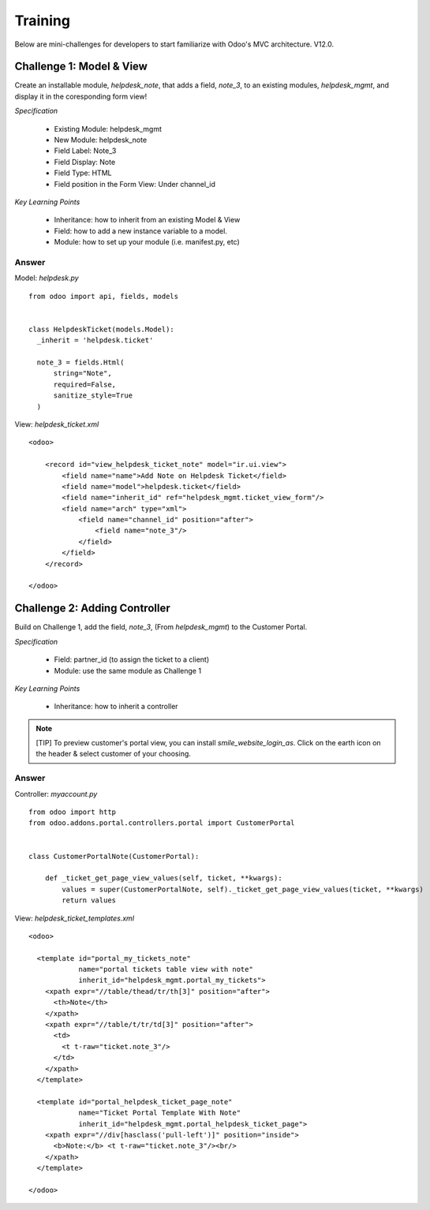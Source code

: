 Training
========

Below are mini-challenges for developers to start familiarize with Odoo's MVC architecture. V12.0.

Challenge 1: Model & View
#########################

Create an installable module, *helpdesk_note*, that adds a field, *note_3*, to an existing modules, *helpdesk_mgmt*, and display it in the coresponding form view!

*Specification*

  * Existing Module: helpdesk_mgmt
  * New Module: helpdesk_note
  * Field Label: Note_3
  * Field Display: Note
  * Field Type: HTML
  * Field position in the Form View: Under channel_id


*Key Learning Points*

  * Inheritance: how to inherit from an existing Model & View
  * Field: how to add a new instance variable to a model.
  * Module: how to set up your module (i.e. manifest.py, etc)



Answer
------




Model: *helpdesk.py* ::

  from odoo import api, fields, models


  class HelpdeskTicket(models.Model):
    _inherit = 'helpdesk.ticket'
        
    note_3 = fields.Html(
        string="Note", 
        required=False, 
        sanitize_style=True
    )

View: *helpdesk_ticket.xml* ::

  <odoo>

      <record id="view_helpdesk_ticket_note" model="ir.ui.view">
          <field name="name">Add Note on Helpdesk Ticket</field>
          <field name="model">helpdesk.ticket</field>
          <field name="inherit_id" ref="helpdesk_mgmt.ticket_view_form"/>
          <field name="arch" type="xml">
              <field name="channel_id" position="after">
                  <field name="note_3"/>
              </field>
          </field>
      </record>

  </odoo>



Challenge 2: Adding Controller
##############################

Build on Challenge 1, add the field, *note_3*, (From *helpdesk_mgmt*) to the Customer Portal.

*Specification*

  * Field: partner_id (to assign the ticket to a client)
  * Module: use the same module as Challenge 1


*Key Learning Points*

  * Inheritance: how to inherit a controller

.. note::
  [TIP] To preview customer's portal view, you can install *smile_website_login_as*. Click on the earth icon on the header & select customer of your choosing.


Answer
------

Controller: *myaccount.py* ::

  from odoo import http
  from odoo.addons.portal.controllers.portal import CustomerPortal


  class CustomerPortalNote(CustomerPortal):

      def _ticket_get_page_view_values(self, ticket, **kwargs):
          values = super(CustomerPortalNote, self)._ticket_get_page_view_values(ticket, **kwargs)
          return values


View: *helpdesk_ticket_templates.xml* ::

  <odoo>

    <template id="portal_my_tickets_note" 
              name="portal tickets table view with note"
              inherit_id="helpdesk_mgmt.portal_my_tickets">
      <xpath expr="//table/thead/tr/th[3]" position="after">
        <th>Note</th>
      </xpath>
      <xpath expr="//table/t/tr/td[3]" position="after">
        <td>
          <t t-raw="ticket.note_3"/>
        </td>
      </xpath>
    </template>
    
    <template id="portal_helpdesk_ticket_page_note"
              name="Ticket Portal Template With Note"
              inherit_id="helpdesk_mgmt.portal_helpdesk_ticket_page">
      <xpath expr="//div[hasclass('pull-left')]" position="inside">
        <b>Note:</b> <t t-raw="ticket.note_3"/><br/>
      </xpath>
    </template>
    
  </odoo>
